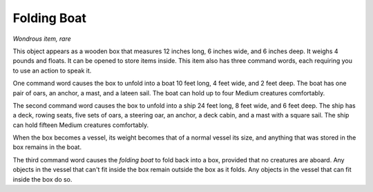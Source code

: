 Folding Boat
~~~~~~~~~~~~


.. https://stackoverflow.com/questions/11984652/bold-italic-in-restructuredtext

.. raw:: html

   <style type="text/css">
     span.bolditalic {
       font-weight: bold;
       font-style: italic;
     }
   </style>

.. role:: bi
   :class: bolditalic


*Wondrous item, rare*

This object appears as a wooden box that measures 12 inches long, 6
inches wide, and 6 inches deep. It weighs 4 pounds and floats. It can be
opened to store items inside. This item also has three command words,
each requiring you to use an action to speak it.

One command word causes the box to unfold into a boat 10 feet long, 4
feet wide, and 2 feet deep. The boat has one pair of oars, an anchor, a
mast, and a lateen sail. The boat can hold up to four Medium creatures
comfortably.

The second command word causes the box to unfold into a ship 24 feet
long, 8 feet wide, and 6 feet deep. The ship has a deck, rowing seats,
five sets of oars, a steering oar, an anchor, a deck cabin, and a mast
with a square sail. The ship can hold fifteen Medium creatures
comfortably.

When the box becomes a vessel, its weight becomes that of a normal
vessel its size, and anything that was stored in the box remains in the
boat.

The third command word causes the *folding boat* to fold back into a
box, provided that no creatures are aboard. Any objects in the vessel
that can't fit inside the box remain outside the box as it folds. Any
objects in the vessel that can fit inside the box do so.

